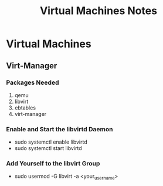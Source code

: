 #+TITLE: Virtual Machines Notes

* Virtual Machines
** Virt-Manager
*** Packages Needed
1) qemu
2) libvirt
3) ebtables
4) virt-manager
*** Enable and Start the libvirtd Daemon
- sudo systemctl enable libvirtd
- sudo systemctl start libvirtd
*** Add Yourself to the libvirt Group
- sudo usermod -G libvirt -a <your_username>
